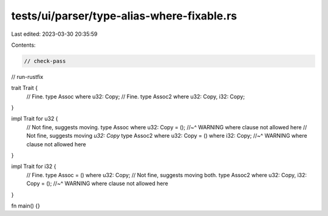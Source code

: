 tests/ui/parser/type-alias-where-fixable.rs
===========================================

Last edited: 2023-03-30 20:35:59

Contents:

.. code-block:: rs

    // check-pass
// run-rustfix

trait Trait {
    // Fine.
    type Assoc where u32: Copy;
    // Fine.
    type Assoc2 where u32: Copy, i32: Copy;
}

impl Trait for u32 {
    // Not fine, suggests moving.
    type Assoc where u32: Copy = ();
    //~^ WARNING where clause not allowed here
    // Not fine, suggests moving `u32: Copy`
    type Assoc2 where u32: Copy = () where i32: Copy;
    //~^ WARNING where clause not allowed here
}

impl Trait for i32 {
    // Fine.
    type Assoc = () where u32: Copy;
    // Not fine, suggests moving both.
    type Assoc2 where u32: Copy, i32: Copy = ();
    //~^ WARNING where clause not allowed here
}

fn main() {}


